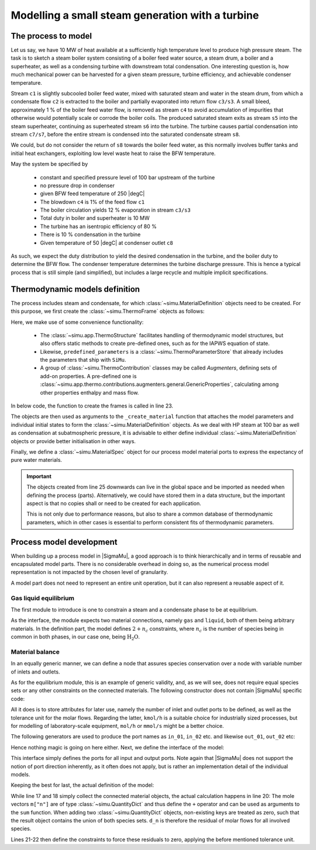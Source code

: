 =================================================
Modelling a small steam generation with a turbine
=================================================

.. |H2O| replace:: :math:`\mathrm{H_2O}`

The process to model
====================
Let us say, we have 10 MW of heat available at a sufficiently high temperature level to produce high pressure steam. The task is to sketch a steam boiler system consisting of a boiler feed water source, a steam drum, a boiler and a superheater, as well as a condensing turbine with downstream total condensation. One interesting question is, how much mechanical power can be harvested for a given steam pressure, turbine efficiency, and achievable condenser temperature.

.. image:: figures/steam_system.svg
    :align: center

Stream ``c1`` is slightly subcooled boiler feed water, mixed with saturated steam and water in the steam drum, from which a condensate flow ``c2`` is extracted to the boiler and partially evaporated into return flow ``c3/s3``. A small bleed, approximately 1 % of the boiler feed water flow, is removed as stream ``c4`` to avoid accumulation of impurities that otherwise would potentially scale or corrode the boiler coils. The produced saturated steam exits as stream ``s5`` into the steam superheater, continuing as superheated stream ``s6`` into the turbine. The turbine causes partial condensation into stream ``c7/s7``, before the entire stream is condensed into the saturated condensate stream ``s8``.

We could, but do not consider the return of ``s8`` towards the boiler feed water, as this normally involves buffer tanks and initial heat exchangers, exploiting low level waste heat to raise the BFW temperature.

May the system be specified by

  - constant and specified pressure level of 100 bar upstream of the turbine
  - no pressure drop in condenser
  - given BFW feed temperature of 250 |degC|
  - The blowdown ``c4`` is 1% of the feed flow ``c1``
  - The boiler circulation yields 12 % evaporation in stream ``c3/s3``
  - Total duty in boiler and superheater is 10 MW
  - The turbine has an isentropic efficiency of 80 %
  - There is 10 % condensation in the turbine
  - Given temperature of 50 |degC| at condenser outlet ``c8``

As such, we expect the duty distribution to yield the desired condensation in the turbine, and the boiler duty to determine the BFW flow. The condenser temperature determines the turbine discharge pressure. This is hence a typical process that is still simple (and simplified), but includes a large recycle and multiple implicit specifications.

Thermodynamic models definition
===============================
The process includes steam and condensate, for which :class:`~simu.MaterialDefinition` objects need to be created. For this purpose, we first create the :class:`~simu.ThermoFrame` objects as follows:

.. exampleinclude:: steam_system/thermo.py
   :language: python
   :lines: 1-16
   :linenos:

Here, we make use of some convenience functionality:

 - The :class:`~simu.app.ThermoStructure` facilitates handling of thermodynamic model structures, but also offers static methods to create pre-defined ones, such as for the IAPWS equation of state.
 - Likewise, ``predefined_parameters`` is a :class:`~simu.ThermoParameterStore` that already includes the parameters that ship with ``SiMu``.
 - A group of :class:`~simu.ThermoContribution` classes may be called *Augmenters*, defining sets of add-on properties. A pre-defined one is :class:`~simu.app.thermo.contributions.augmenters.general.GenericProperties`, calculating among other properties enthalpy and mass flow.

In below code, the function to create the frames is called in line 23.

.. exampleinclude:: steam_system/thermo.py
   :language: python
   :lines: 19-32
   :lineno-start: 17
   :linenos:

The objects are then used as arguments to the ``_create_material`` function that attaches the model parameters and individual initial states to form the :class:`~simu.MaterialDefinition` objects. As we deal with HP steam at 100 bar as well as condensation at subatmospheric pressure, it is advisable to either define individual :class:`~simu.MaterialDefinition` objects or provide better initialisation in other ways.

Finally, we define a :class:`~simu.MaterialSpec` object for our process model material ports to express the expectancy of pure water materials.

.. important::

    The objects created from line 25 downwards can live in the global space and be imported as needed when defining the process (parts). Alternatively, we could have stored them in a data structure, but the important aspect is that no copies shall or need to be created for each application.

    This is not only due to performance reasons, but also to share a common database of thermodynamic parameters, which in other cases is essential to perform consistent fits of thermodynamic parameters.

Process model development
=========================

When building up a process model in |SigmaMu|, a good approach is to think hierarchically and in terms of reusable and encapsulated model parts. There is no considerable overhead in doing so, as the numerical process model representation is not impacted by the chosen level of granularity.

A model part does not need to represent an entire unit operation, but it can also represent a reusable aspect of it.

Gas liquid equilibrium
----------------------
The first module to introduce is one to constrain a steam and a condensate phase to be at equilibrium.

.. exampleinclude:: steam_system/models/vle.py
   :language: python
   :lines: 4-18
   :lineno-start: 1
   :linenos:

As the interface, the module expects two material connections, namely ``gas`` and ``liquid``, both of them being arbitrary materials. In the definition part, the model defines :math:`2+n_c` constraints, where :math:`n_c` is the number of species being in common in both phases, in our case one, being |H2O|.

.. math::
  :no-wrap:

    \begin{align*}
      T_l &= T_g\\
      p_l &= p_g\\
      \mu_{l,i} &= \mu_{g,i}\quad \text{for}\ i \in \mathcal S_l \cap \mathcal S_g
    \end{align*}

Material balance
----------------
In an equally generic manner, we can define a node that assures species conservation over a node with variable number of inlets and outlets.

As for the equilibrium module, this is an example of generic validity, and, as we will see, does not require equal species sets or any other constraints on the connected materials. The following constructor does not contain |SigmaMu| specific code:

.. exampleinclude:: steam_system/models/species_balance.py
   :language: python
   :lines: 4-11
   :lineno-start: 1
   :linenos:

All it does is to store attributes for later use, namely the number of inlet and outlet ports to be defined, as well as the tolerance unit for the molar flows. Regarding the latter, ``kmol/h`` is a suitable choice for industrially sized processes, but for modelling of laboratory-scale equipment, ``mol/h`` or ``mmol/s`` might be a better choice.

The following generators are used to produce the port names as ``in_01``, ``in_02`` etc. and likewise ``out_01``, ``out_02`` etc:

.. exampleinclude:: steam_system/models/species_balance.py
   :language: python
   :lines: 27-33
   :lineno-start: 24
   :linenos:

Hence nothing magic is going on here either. Next, we define the interface of the model:

.. exampleinclude:: steam_system/models/species_balance.py
   :language: python
   :lines: 13-17
   :lineno-start: 10
   :linenos:

This interface simply defines the ports for all input and output ports. Note again that |SigmaMu| does not support the notion of port direction inherently, as it often does not apply, but is rather an implementation detail of the individual models.

Keeping the best for last, the actual definition of the model:

.. exampleinclude:: steam_system/models/species_balance.py
   :language: python
   :lines: 19-25
   :lineno-start: 16
   :linenos:

While line 17 and 18 simply collect the connected material objects, the actual calculation happens in line 20: The mole vectors ``m["n"]`` are of type :class:`~simu.QuantityDict` and thus define the ``+`` operator and can be used as arguments to the ``sum`` function. When adding two :class:`~simu.QuantityDict` objects, non-existing keys are treated as zero, such that the result object contains the union of both species sets. ``d_n`` is therefore the residual of molar flows for all involved species.

Lines 21-22 then define the constraints to force these residuals to zero, applying the before mentioned tolerance unit.

